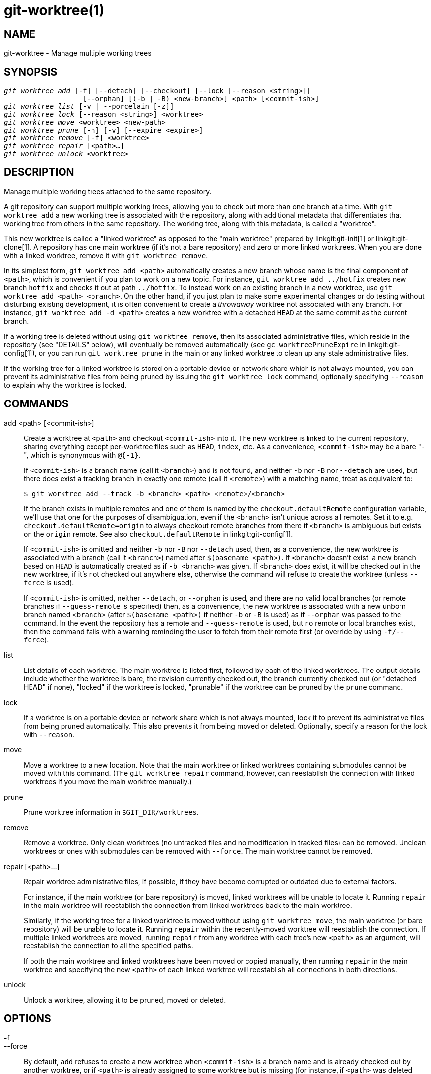 git-worktree(1)
===============

NAME
----
git-worktree - Manage multiple working trees


SYNOPSIS
--------
[verse]
'git worktree add' [-f] [--detach] [--checkout] [--lock [--reason <string>]]
		   [--orphan] [(-b | -B) <new-branch>] <path> [<commit-ish>]
'git worktree list' [-v | --porcelain [-z]]
'git worktree lock' [--reason <string>] <worktree>
'git worktree move' <worktree> <new-path>
'git worktree prune' [-n] [-v] [--expire <expire>]
'git worktree remove' [-f] <worktree>
'git worktree repair' [<path>...]
'git worktree unlock' <worktree>

DESCRIPTION
-----------

Manage multiple working trees attached to the same repository.

A git repository can support multiple working trees, allowing you to check
out more than one branch at a time.  With `git worktree add` a new working
tree is associated with the repository, along with additional metadata
that differentiates that working tree from others in the same repository.
The working tree, along with this metadata, is called a "worktree".

This new worktree is called a "linked worktree" as opposed to the "main
worktree" prepared by linkgit:git-init[1] or linkgit:git-clone[1].
A repository has one main worktree (if it's not a bare repository) and
zero or more linked worktrees. When you are done with a linked worktree,
remove it with `git worktree remove`.

In its simplest form, `git worktree add <path>` automatically creates a
new branch whose name is the final component of `<path>`, which is
convenient if you plan to work on a new topic. For instance, `git
worktree add ../hotfix` creates new branch `hotfix` and checks it out at
path `../hotfix`. To instead work on an existing branch in a new worktree,
use `git worktree add <path> <branch>`. On the other hand, if you just
plan to make some experimental changes or do testing without disturbing
existing development, it is often convenient to create a 'throwaway'
worktree not associated with any branch. For instance,
`git worktree add -d <path>` creates a new worktree with a detached `HEAD`
at the same commit as the current branch.

If a working tree is deleted without using `git worktree remove`, then
its associated administrative files, which reside in the repository
(see "DETAILS" below), will eventually be removed automatically (see
`gc.worktreePruneExpire` in linkgit:git-config[1]), or you can run
`git worktree prune` in the main or any linked worktree to clean up any
stale administrative files.

If the working tree for a linked worktree is stored on a portable device
or network share which is not always mounted, you can prevent its
administrative files from being pruned by issuing the `git worktree lock`
command, optionally specifying `--reason` to explain why the worktree is
locked.

COMMANDS
--------
add <path> [<commit-ish>]::

Create a worktree at `<path>` and checkout `<commit-ish>` into it. The new worktree
is linked to the current repository, sharing everything except per-worktree
files such as `HEAD`, `index`, etc. As a convenience, `<commit-ish>` may
be a bare "`-`", which is synonymous with `@{-1}`.
+
If `<commit-ish>` is a branch name (call it `<branch>`) and is not found,
and neither `-b` nor `-B` nor `--detach` are used, but there does
exist a tracking branch in exactly one remote (call it `<remote>`)
with a matching name, treat as equivalent to:
+
------------
$ git worktree add --track -b <branch> <path> <remote>/<branch>
------------
+
If the branch exists in multiple remotes and one of them is named by
the `checkout.defaultRemote` configuration variable, we'll use that
one for the purposes of disambiguation, even if the `<branch>` isn't
unique across all remotes. Set it to
e.g. `checkout.defaultRemote=origin` to always checkout remote
branches from there if `<branch>` is ambiguous but exists on the
`origin` remote. See also `checkout.defaultRemote` in
linkgit:git-config[1].
+
If `<commit-ish>` is omitted and neither `-b` nor `-B` nor `--detach` used,
then, as a convenience, the new worktree is associated with a branch (call
it `<branch>`) named after `$(basename <path>)`.  If `<branch>` doesn't
exist, a new branch based on `HEAD` is automatically created as if
`-b <branch>` was given.  If `<branch>` does exist, it will be checked out
in the new worktree, if it's not checked out anywhere else, otherwise the
command will refuse to create the worktree (unless `--force` is used).
+
If `<commit-ish>` is omitted, neither `--detach`, or `--orphan` is
used, and there are no valid local branches (or remote branches if
`--guess-remote` is specified) then, as a convenience, the new worktree is
associated with a new unborn branch named `<branch>` (after
`$(basename <path>)` if neither `-b` or `-B` is used) as if `--orphan` was
passed to the command. In the event the repository has a remote and
`--guess-remote` is used, but no remote or local branches exist, then the
command fails with a warning reminding the user to fetch from their remote
first (or override by using `-f/--force`).

list::

List details of each worktree.  The main worktree is listed first,
followed by each of the linked worktrees.  The output details include
whether the worktree is bare, the revision currently checked out, the
branch currently checked out (or "detached HEAD" if none), "locked" if
the worktree is locked, "prunable" if the worktree can be pruned by the
`prune` command.

lock::

If a worktree is on a portable device or network share which is not always
mounted, lock it to prevent its administrative files from being pruned
automatically. This also prevents it from being moved or deleted.
Optionally, specify a reason for the lock with `--reason`.

move::

Move a worktree to a new location. Note that the main worktree or linked
worktrees containing submodules cannot be moved with this command. (The
`git worktree repair` command, however, can reestablish the connection
with linked worktrees if you move the main worktree manually.)

prune::

Prune worktree information in `$GIT_DIR/worktrees`.

remove::

Remove a worktree. Only clean worktrees (no untracked files and no
modification in tracked files) can be removed. Unclean worktrees or ones
with submodules can be removed with `--force`. The main worktree cannot be
removed.

repair [<path>...]::

Repair worktree administrative files, if possible, if they have become
corrupted or outdated due to external factors.
+
For instance, if the main worktree (or bare repository) is moved, linked
worktrees will be unable to locate it. Running `repair` in the main
worktree will reestablish the connection from linked worktrees back to the
main worktree.
+
Similarly, if the working tree for a linked worktree is moved without
using `git worktree move`, the main worktree (or bare repository) will be
unable to locate it. Running `repair` within the recently-moved worktree
will reestablish the connection. If multiple linked worktrees are moved,
running `repair` from any worktree with each tree's new `<path>` as an
argument, will reestablish the connection to all the specified paths.
+
If both the main worktree and linked worktrees have been moved or copied manually,
then running `repair` in the main worktree and specifying the new `<path>`
of each linked worktree will reestablish all connections in both
directions.

unlock::

Unlock a worktree, allowing it to be pruned, moved or deleted.

OPTIONS
-------

-f::
--force::
	By default, `add` refuses to create a new worktree when
	`<commit-ish>` is a branch name and is already checked out by
	another worktree, or if `<path>` is already assigned to some
	worktree but is missing (for instance, if `<path>` was deleted
	manually). This option overrides these safeguards. To add a missing but
	locked worktree path, specify `--force` twice.
+
`move` refuses to move a locked worktree unless `--force` is specified
twice. If the destination is already assigned to some other worktree but is
missing (for instance, if `<new-path>` was deleted manually), then `--force`
allows the move to proceed; use `--force` twice if the destination is locked.
+
`remove` refuses to remove an unclean worktree unless `--force` is used.
To remove a locked worktree, specify `--force` twice.

-b <new-branch>::
-B <new-branch>::
	With `add`, create a new branch named `<new-branch>` starting at
	`<commit-ish>`, and check out `<new-branch>` into the new worktree.
	If `<commit-ish>` is omitted, it defaults to `HEAD`.
	By default, `-b` refuses to create a new branch if it already
	exists. `-B` overrides this safeguard, resetting `<new-branch>` to
	`<commit-ish>`.

-d::
--detach::
	With `add`, detach `HEAD` in the new worktree. See "DETACHED HEAD"
	in linkgit:git-checkout[1].

--checkout::
--no-checkout::
	By default, `add` checks out `<commit-ish>`, however, `--no-checkout` can
	be used to suppress checkout in order to make customizations,
	such as configuring sparse-checkout. See "Sparse checkout"
	in linkgit:git-read-tree[1].

--guess-remote::
--no-guess-remote::
	With `worktree add <path>`, without `<commit-ish>`, instead
	of creating a new branch from `HEAD`, if there exists a tracking
	branch in exactly one remote matching the basename of `<path>`,
	base the new branch on the remote-tracking branch, and mark
	the remote-tracking branch as "upstream" from the new branch.
+
This can also be set up as the default behaviour by using the
`worktree.guessRemote` config option.

--relative-paths::
--no-relative-paths::
	Link worktrees using relative paths or absolute paths (default).
	Overrides the `worktree.useRelativePaths` config option, see
	linkgit:git-config[1].
+
With `repair`, the linking files will be updated if there's an absolute/relative
mismatch, even if the links are correct.

--track::
--no-track::
	When creating a new branch, if `<commit-ish>` is a branch,
	mark it as "upstream" from the new branch.  This is the
	default if `<commit-ish>` is a remote-tracking branch.  See
	`--track` in linkgit:git-branch[1] for details.

--lock::
	Keep the worktree locked after creation. This is the
	equivalent of `git worktree lock` after `git worktree add`,
	but without a race condition.

-n::
--dry-run::
	With `prune`, do not remove anything; just report what it would
	remove.

--orphan::
	With `add`, make the new worktree and index empty, associating
	the worktree with a new unborn branch named `<new-branch>`.

--porcelain::
	With `list`, output in an easy-to-parse format for scripts.
	This format will remain stable across Git versions and regardless of user
	configuration.  It is recommended to combine this with `-z`.
	See below for details.

-z::
	Terminate each line with a NUL rather than a newline when
	`--porcelain` is specified with `list`. This makes it possible
	to parse the output when a worktree path contains a newline
	character.

-q::
--quiet::
	With `add`, suppress feedback messages.

-v::
--verbose::
	With `prune`, report all removals.
+
With `list`, output additional information about worktrees (see below).

--expire <time>::
	With `prune`, only expire unused worktrees older than `<time>`.
+
With `list`, annotate missing worktrees as prunable if they are older than
`<time>`.

--reason <string>::
	With `lock` or with `add --lock`, an explanation why the worktree
	is locked.

<worktree>::
	Worktrees can be identified by path, either relative or absolute.
+
If the last path components in the worktree's path is unique among
worktrees, it can be used to identify a worktree. For example if you only
have two worktrees, at `/abc/def/ghi` and `/abc/def/ggg`, then `ghi` or
`def/ghi` is enough to point to the former worktree.

REFS
----
When using multiple worktrees, some refs are shared between all worktrees,
but others are specific to an individual worktree. One example is `HEAD`,
which is different for each worktree. This section is about the sharing
rules and how to access refs of one worktree from another.

In general, all pseudo refs are per-worktree and all refs starting with
`refs/` are shared. Pseudo refs are ones like `HEAD` which are directly
under `$GIT_DIR` instead of inside `$GIT_DIR/refs`. There are exceptions,
however: refs inside `refs/bisect`, `refs/worktree` and `refs/rewritten` are
not shared.

Refs that are per-worktree can still be accessed from another worktree via
two special paths, `main-worktree` and `worktrees`. The former gives
access to per-worktree refs of the main worktree, while the latter to all
linked worktrees.

For example, `main-worktree/HEAD` or `main-worktree/refs/bisect/good`
resolve to the same value as the main worktree's `HEAD` and
`refs/bisect/good` respectively. Similarly, `worktrees/foo/HEAD` or
`worktrees/bar/refs/bisect/bad` are the same as
`$GIT_COMMON_DIR/worktrees/foo/HEAD` and
`$GIT_COMMON_DIR/worktrees/bar/refs/bisect/bad`.

To access refs, it's best not to look inside `$GIT_DIR` directly. Instead
use commands such as linkgit:git-rev-parse[1] or linkgit:git-update-ref[1]
which will handle refs correctly.

CONFIGURATION FILE
------------------
By default, the repository `config` file is shared across all worktrees.
If the config variables `core.bare` or `core.worktree` are present in the
common config file and `extensions.worktreeConfig` is disabled, then they
will be applied to the main worktree only.

In order to have worktree-specific configuration, you can turn on the
`worktreeConfig` extension, e.g.:

------------
$ git config extensions.worktreeConfig true
------------

In this mode, specific configuration stays in the path pointed by `git
rev-parse --git-path config.worktree`. You can add or update
configuration in this file with `git config --worktree`. Older Git
versions will refuse to access repositories with this extension.

Note that in this file, the exception for `core.bare` and `core.worktree`
is gone. If they exist in `$GIT_DIR/config`, you must move
them to the `config.worktree` of the main worktree. You may also take this
opportunity to review and move other configuration that you do not want to
share to all worktrees:

 - `core.worktree` should never be shared.

 - `core.bare` should not be shared if the value is `core.bare=true`.

 - `core.sparseCheckout` should not be shared, unless you are sure you
   always use sparse checkout for all worktrees.

See the documentation of `extensions.worktreeConfig` in
linkgit:git-config[1] for more details.

DETAILS
-------
Each linked worktree has a private sub-directory in the repository's
`$GIT_DIR/worktrees` directory.  The private sub-directory's name is usually
the base name of the linked worktree's path, possibly appended with a
number to make it unique.  For example, when `$GIT_DIR=/path/main/.git` the
command `git worktree add /path/other/test-next next` creates the linked
worktree in `/path/other/test-next` and also creates a
`$GIT_DIR/worktrees/test-next` directory (or `$GIT_DIR/worktrees/test-next1`
if `test-next` is already taken).

Within a linked worktree, `$GIT_DIR` is set to point to this private
directory (e.g. `/path/main/.git/worktrees/test-next` in the example) and
`$GIT_COMMON_DIR` is set to point back to the main worktree's `$GIT_DIR`
(e.g. `/path/main/.git`). These settings are made in a `.git` file located at
the top directory of the linked worktree.

Path resolution via `git rev-parse --git-path` uses either
`$GIT_DIR` or `$GIT_COMMON_DIR` depending on the path. For example, in the
linked worktree `git rev-parse --git-path HEAD` returns
`/path/main/.git/worktrees/test-next/HEAD` (not
`/path/other/test-next/.git/HEAD` or `/path/main/.git/HEAD`) while `git
rev-parse --git-path refs/heads/master` uses
`$GIT_COMMON_DIR` and returns `/path/main/.git/refs/heads/master`,
since refs are shared across all worktrees, except `refs/bisect`,
`refs/worktree` and `refs/rewritten`.

See linkgit:gitrepository-layout[5] for more information. The rule of
thumb is do not make any assumption about whether a path belongs to
`$GIT_DIR` or `$GIT_COMMON_DIR` when you need to directly access something
inside `$GIT_DIR`. Use `git rev-parse --git-path` to get the final path.

If you manually move a linked worktree, you need to update the `gitdir` file
in the entry's directory. For example, if a linked worktree is moved
to `/newpath/test-next` and its `.git` file points to
`/path/main/.git/worktrees/test-next`, then update
`/path/main/.git/worktrees/test-next/gitdir` to reference `/newpath/test-next`
instead. Better yet, run `git worktree repair` to reestablish the connection
automatically.

To prevent a `$GIT_DIR/worktrees` entry from being pruned (which
can be useful in some situations, such as when the
entry's worktree is stored on a portable device), use the
`git worktree lock` command, which adds a file named
`locked` to the entry's directory. The file contains the reason in
plain text. For example, if a linked worktree's `.git` file points
to `/path/main/.git/worktrees/test-next` then a file named
`/path/main/.git/worktrees/test-next/locked` will prevent the
`test-next` entry from being pruned.  See
linkgit:gitrepository-layout[5] for details.

When `extensions.worktreeConfig` is enabled, the config file
`.git/worktrees/<id>/config.worktree` is read after `.git/config` is.

LIST OUTPUT FORMAT
------------------
The `worktree list` command has two output formats. The default format shows the
details on a single line with columns.  For example:

------------
$ git worktree list
/path/to/bare-source            (bare)
/path/to/linked-worktree        abcd1234 [master]
/path/to/other-linked-worktree  1234abc  (detached HEAD)
------------

The command also shows annotations for each worktree, according to its state.
These annotations are:

 * `locked`, if the worktree is locked.
 * `prunable`, if the worktree can be pruned via `git worktree prune`.

------------
$ git worktree list
/path/to/linked-worktree    abcd1234 [master]
/path/to/locked-worktree    acbd5678 (brancha) locked
/path/to/prunable-worktree  5678abc  (detached HEAD) prunable
------------

For these annotations, a reason might also be available and this can be
seen using the verbose mode. The annotation is then moved to the next line
indented followed by the additional information.

------------
$ git worktree list --verbose
/path/to/linked-worktree              abcd1234 [master]
/path/to/locked-worktree-no-reason    abcd5678 (detached HEAD) locked
/path/to/locked-worktree-with-reason  1234abcd (brancha)
	locked: worktree path is mounted on a portable device
/path/to/prunable-worktree            5678abc1 (detached HEAD)
	prunable: gitdir file points to non-existent location
------------

Note that the annotation is moved to the next line if the additional
information is available, otherwise it stays on the same line as the
worktree itself.

Porcelain Format
~~~~~~~~~~~~~~~~
The porcelain format has a line per attribute.  If `-z` is given then the lines
are terminated with NUL rather than a newline.  Attributes are listed with a
label and value separated by a single space.  Boolean attributes (like `bare`
and `detached`) are listed as a label only, and are present only
if the value is true.  Some attributes (like `locked`) can be listed as a label
only or with a value depending upon whether a reason is available.  The first
attribute of a worktree is always `worktree`, an empty line indicates the
end of the record.  For example:

------------
$ git worktree list --porcelain
worktree /path/to/bare-source
bare

worktree /path/to/linked-worktree
HEAD abcd1234abcd1234abcd1234abcd1234abcd1234
branch refs/heads/master

worktree /path/to/other-linked-worktree
HEAD 1234abc1234abc1234abc1234abc1234abc1234a
detached

worktree /path/to/linked-worktree-locked-no-reason
HEAD 5678abc5678abc5678abc5678abc5678abc5678c
branch refs/heads/locked-no-reason
locked

worktree /path/to/linked-worktree-locked-with-reason
HEAD 3456def3456def3456def3456def3456def3456b
branch refs/heads/locked-with-reason
locked reason why is locked

worktree /path/to/linked-worktree-prunable
HEAD 1233def1234def1234def1234def1234def1234b
detached
prunable gitdir file points to non-existent location

------------

Unless `-z` is used any "unusual" characters in the lock reason such as newlines
are escaped and the entire reason is quoted as explained for the
configuration variable `core.quotePath` (see linkgit:git-config[1]).
For Example:

------------
$ git worktree list --porcelain
...
locked "reason\nwhy is locked"
...
------------

EXAMPLES
--------
You are in the middle of a refactoring session and your boss comes in and
demands that you fix something immediately. You might typically use
linkgit:git-stash[1] to store your changes away temporarily, however, your
working tree is in such a state of disarray (with new, moved, and removed
files, and other bits and pieces strewn around) that you don't want to risk
disturbing any of it. Instead, you create a temporary linked worktree to
make the emergency fix, remove it when done, and then resume your earlier
refactoring session.

------------
$ git worktree add -b emergency-fix ../temp master
$ pushd ../temp
# ... hack hack hack ...
$ git commit -a -m 'emergency fix for boss'
$ popd
$ git worktree remove ../temp
------------

BUGS
----
Multiple checkout in general is still experimental, and the support
for submodules is incomplete. It is NOT recommended to make multiple
checkouts of a superproject.

GIT
---
Part of the linkgit:git[1] suite
